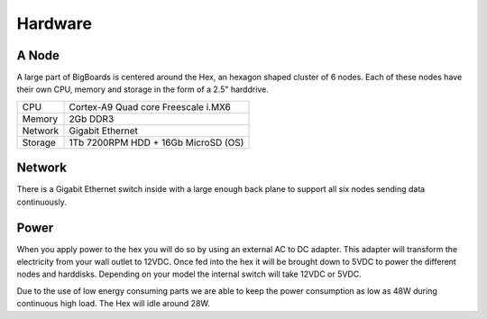 Hardware
#######################################################################################################################


A Node
=======================================================================================================================
A large part of BigBoards is centered around the Hex, an hexagon shaped cluster of 6 nodes. Each of these nodes have their own CPU, memory and storage in the form of a 2.5" harddrive.

+-----------+--------------------------------------+
| CPU       |  Cortex-A9 Quad core Freescale i.MX6 |
+-----------+--------------------------------------+
| Memory    |  2Gb DDR3                            |
+-----------+--------------------------------------+
| Network   |  Gigabit Ethernet                    |
+-----------+--------------------------------------+
| Storage   |  1Tb 7200RPM HDD + 16Gb MicroSD (OS) |
+-----------+--------------------------------------+

Network
=======================================================================================================================
There is a Gigabit Ethernet switch inside with a large enough back plane to support all six nodes sending data continuously.

Power
=======================================================================================================================
When you apply power to the hex you will do so by using an external AC to DC adapter. This adapter will transform the electricity from your wall outlet to 12VDC. Once fed into the hex it will be brought down to 5VDC to power the different nodes and harddisks. Depending on your model the internal switch will take 12VDC or 5VDC.

Due to the use of low energy consuming parts we are able to keep the power consumption as low as 48W during continuous high load. The Hex will idle around 28W.